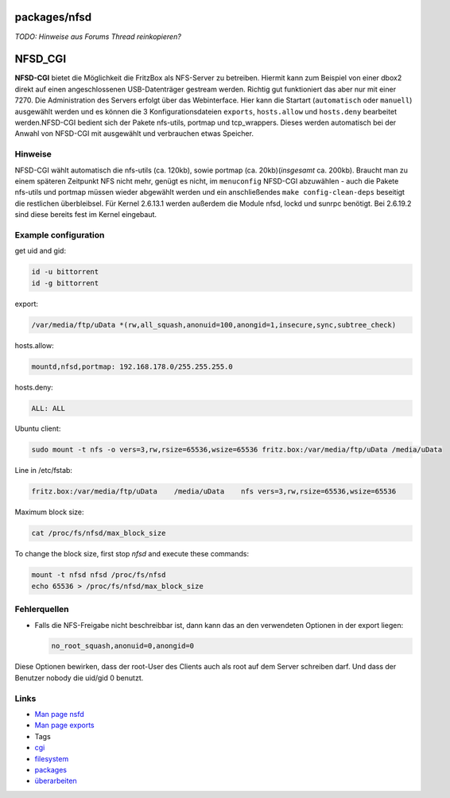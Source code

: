 packages/nfsd
=============
*TODO: Hinweise aus Forums Thread reinkopieren?*

.. _NFSD_CGI:

NFSD_CGI
========

**NFSD-CGI** bietet die Möglichkeit die FritzBox als NFS-Server zu
betreiben. Hiermit kann zum Beispiel von einer dbox2 direkt auf einen
angeschlossenen USB-Datenträger gestream werden. Richtig gut
funktioniert das aber nur mit einer 7270. Die Administration des Servers
erfolgt über das Webinterface. Hier kann die Startart (``automatisch``
oder ``manuell``) ausgewählt werden und es können die 3
Konfigurationsdateien ``exports``, ``hosts.allow`` und ``hosts.deny``
bearbeitet werden.NFSD-CGI bedient sich der Pakete nfs-utils, portmap
und tcp_wrappers. Dieses werden automatisch bei der Anwahl von NFSD-CGI
mit ausgewählt und verbrauchen etwas Speicher.

.. _Hinweise:

Hinweise
--------

NFSD-CGI wählt automatisch die nfs-utils (ca. 120kb), sowie portmap (ca.
20kb)(\ *insgesamt* ca. 200kb). Braucht man zu einem späteren Zeitpunkt
NFS nicht mehr, genügt es nicht, im ``menuconfig`` NFSD-CGI abzuwählen -
auch die Pakete nfs-utils und portmap müssen wieder abgewählt werden und
ein anschließendes ``make config-clean-deps`` beseitigt die restlichen
überbleibsel. Für Kernel 2.6.13.1 werden außerdem die Module nfsd, lockd
und sunrpc benötigt. Bei 2.6.19.2 sind diese bereits fest im Kernel
eingebaut.

.. _Exampleconfiguration:

Example configuration
---------------------

get uid and gid:

.. code:: wiki

   id -u bittorrent
   id -g bittorrent

export:

.. code:: wiki

   /var/media/ftp/uData *(rw,all_squash,anonuid=100,anongid=1,insecure,sync,subtree_check)

hosts.allow:

.. code:: wiki

   mountd,nfsd,portmap: 192.168.178.0/255.255.255.0

hosts.deny:

.. code:: wiki

   ALL: ALL

Ubuntu client:

.. code:: wiki

   sudo mount -t nfs -o vers=3,rw,rsize=65536,wsize=65536 fritz.box:/var/media/ftp/uData /media/uData

Line in /etc/fstab:

.. code:: wiki

   fritz.box:/var/media/ftp/uData    /media/uData    nfs vers=3,rw,rsize=65536,wsize=65536

Maximum block size:

.. code:: wiki

   cat /proc/fs/nfsd/max_block_size

To change the block size, first stop *nfsd* and execute these commands:

.. code:: wiki

   mount -t nfsd nfsd /proc/fs/nfsd
   echo 65536 > /proc/fs/nfsd/max_block_size

.. _Fehlerquellen:

Fehlerquellen
-------------

-  Falls die NFS-Freigabe nicht beschreibbar ist, dann kann das an den
   verwendeten Optionen in der export liegen:

   .. code:: wiki

      no_root_squash,anonuid=0,anongid=0

Diese Optionen bewirken, dass der root-User des Clients auch als root
auf dem Server schreiben darf. Und dass der Benutzer nobody die uid/gid
0 benutzt.

.. _Links:

Links
-----

-  `​Man page nsfd <http://linux.die.net/man/8/nfsd>`__
-  `​Man page exports <http://linux.die.net/man/5/exports>`__

-  Tags
-  `cgi </tags/cgi>`__
-  `filesystem </tags/filesystem>`__
-  `packages <../packages.html>`__
-  `überarbeiten </tags/%C3%BCberarbeiten>`__
